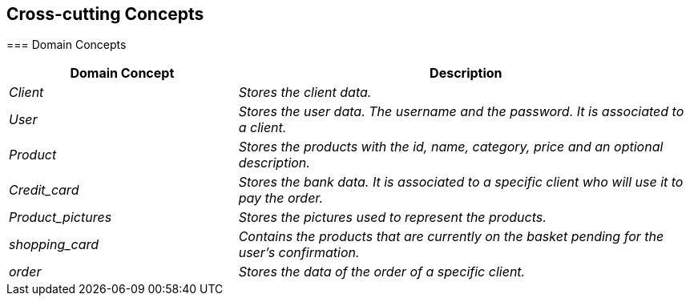 [[section-concepts]]
== Cross-cutting Concepts


[role="arc42help"]
****
=== Domain Concepts

[options="header",cols="1,2"]
|===
|Domain Concept|Description
| _Client_|_Stores the client data._ 
| _User_ | _Stores the user data. The username and the password. It is associated to a client._
| _Product_ |_Stores the products with the id, name, category, price and an optional description._
| _Credit_card_|_Stores the bank data. It is associated to a specific client who will use it to pay the order._
| _Product_pictures_|_Stores the pictures used to represent the products._
| _shopping_card_|_Contains the products that are currently on the basket pending for the user’s confirmation._
| _order_|_Stores the data of the order of a specific client._

|===


